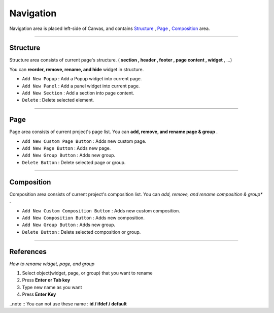 .. _Structure : #id1
.. _Page : #id2
.. _Composition : #id3




Navigation
==========

.. image:: resource/iu_manual_navigation.png

Navigation area is placed left-side of Canvas, and contains `Structure`_ , `Page`_ , `Composition`_ area.


----------



Structure
---------

Structure area consists of current page's structure. ( **section , header , footer , page content , widget** , ...)

You can **reorder, remove, rename, and hide** widget in structure.

* ``Add New Popup`` : Add a Popup widget into current page.
* ``Add New Panel`` : Add a panel widget into current page.
* ``Add New Section`` : Add a section into page content.
* ``Delete`` : Delete selected element.


----------



Page
-------

Page area consists of current project's page list. You can **add, remove, and rename page & group** .


* ``Add New Custom Page Button`` : Adds new custom page.
* ``Add New Page Button`` : Adds new page.
* ``Add New Group Button`` : Adds new group.
* ``Delete Button`` : Delete selected page or group.



----------



Composition
------------

Composition area consists of current project's composition list. You can *add, remove, and rename composition & group** .

* ``Add New Custom Composition Button`` : Adds new custom composition.
* ``Add New Composition Button`` : Adds new composition.
* ``Add New Group Button`` : Adds new group.
* ``Delete Button`` : Delete selected composition or group.




-----------


References
----------

*How to rename widget, page, and group*

1. Select object(widget, page, or group) that you want to rename
2. Press **Enter or Tab key**
3. Type new name as you want
4. Press **Enter Key**

..note :: You can not use these name : **id / ifdef / default** 


